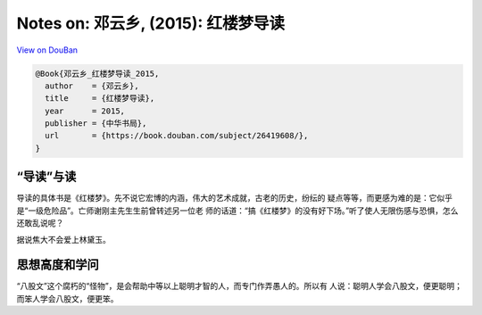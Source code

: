 Notes on: 邓云乡,  (2015): 红楼梦导读
=====================================

`View on DouBan <https://book.douban.com/subject/26419608/>`_

.. code-block:: bibtex

   @Book{邓云乡_红楼梦导读_2015,
     author    = {邓云乡},
     title     = {红楼梦导读},
     year      = 2015,
     publisher = {中华书局},
     url       = {https://book.douban.com/subject/26419608/},
   }


“导读”与读
----------

导读的具体书是《红楼梦》。先不说它宏博的内涵，伟大的艺术成就，古老的历史，纷纭的
疑点等等，而更感为难的是：它似乎是“一级危险品”。亡师谢刚主先生生前曾转述另一位老
师的话道：“搞《红楼梦》的没有好下场。”听了使人无限伤感与恐惧，怎么还敢乱说呢？

据说焦大不会爱上林黛玉。

思想高度和学问
--------------

“八股文”这个腐朽的“怪物”，是会帮助中等以上聪明才智的人，而专门作弄愚人的。所以有
人说：聪明人学会八股文，便更聪明；而笨人学会八股文，便更笨。
